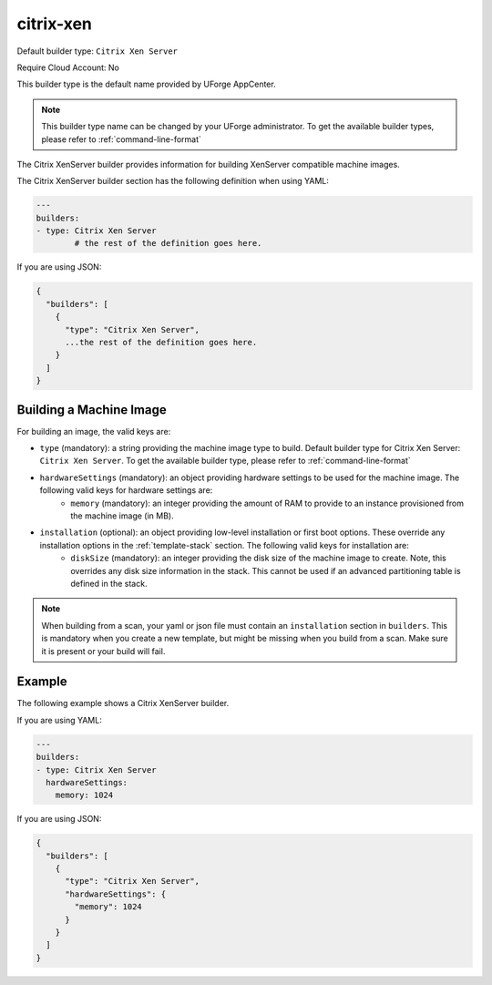 .. Copyright (c) 2007-2018 UShareSoft, All rights reserved

.. _builder-citrix-xen:

citrix-xen
==========

Default builder type: ``Citrix Xen Server``

Require Cloud Account: No

This builder type is the default name provided by UForge AppCenter.

.. note:: This builder type name can be changed by your UForge administrator. To get the available builder types, please refer to :ref:`command-line-format`

The Citrix XenServer builder provides information for building XenServer compatible machine images.

The Citrix XenServer builder section has the following definition when using YAML:

.. code-block:: yaml

	---
	builders:
	- type: Citrix Xen Server
		# the rest of the definition goes here.

If you are using JSON:

.. code-block:: javascript

	{
	  "builders": [
	    {
	      "type": "Citrix Xen Server",
	      ...the rest of the definition goes here.
	    }
	  ]
	}

Building a Machine Image
------------------------

For building an image, the valid keys are:

* ``type`` (mandatory): a string providing the machine image type to build. Default builder type for Citrix Xen Server: ``Citrix Xen Server``. To get the available builder type, please refer to :ref:`command-line-format`
* ``hardwareSettings`` (mandatory): an object providing hardware settings to be used for the machine image. The following valid keys for hardware settings are:
	* ``memory`` (mandatory): an integer providing the amount of RAM to provide to an instance provisioned from the machine image (in MB).
* ``installation`` (optional): an object providing low-level installation or first boot options. These override any installation options in the :ref:`template-stack` section. The following valid keys for installation are:
	* ``diskSize`` (mandatory): an integer providing the disk size of the machine image to create. Note, this overrides any disk size information in the stack. This cannot be used if an advanced partitioning table is defined in the stack.

.. note:: When building from a scan, your yaml or json file must contain an ``installation`` section in ``builders``. This is mandatory when you create a new template, but might be missing when you build from a scan. Make sure it is present or your build will fail.

Example
-------

The following example shows a Citrix XenServer builder.

If you are using YAML:

.. code-block:: yaml

	---
	builders:
	- type: Citrix Xen Server
	  hardwareSettings:
	    memory: 1024

If you are using JSON:

.. code-block:: json

	{
	  "builders": [
	    {
	      "type": "Citrix Xen Server",
	      "hardwareSettings": {
	        "memory": 1024
	      }
	    }
	  ]
	}

